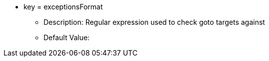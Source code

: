 * key = exceptionsFormat
** Description: Regular expression used to check goto targets against
** Default Value:
